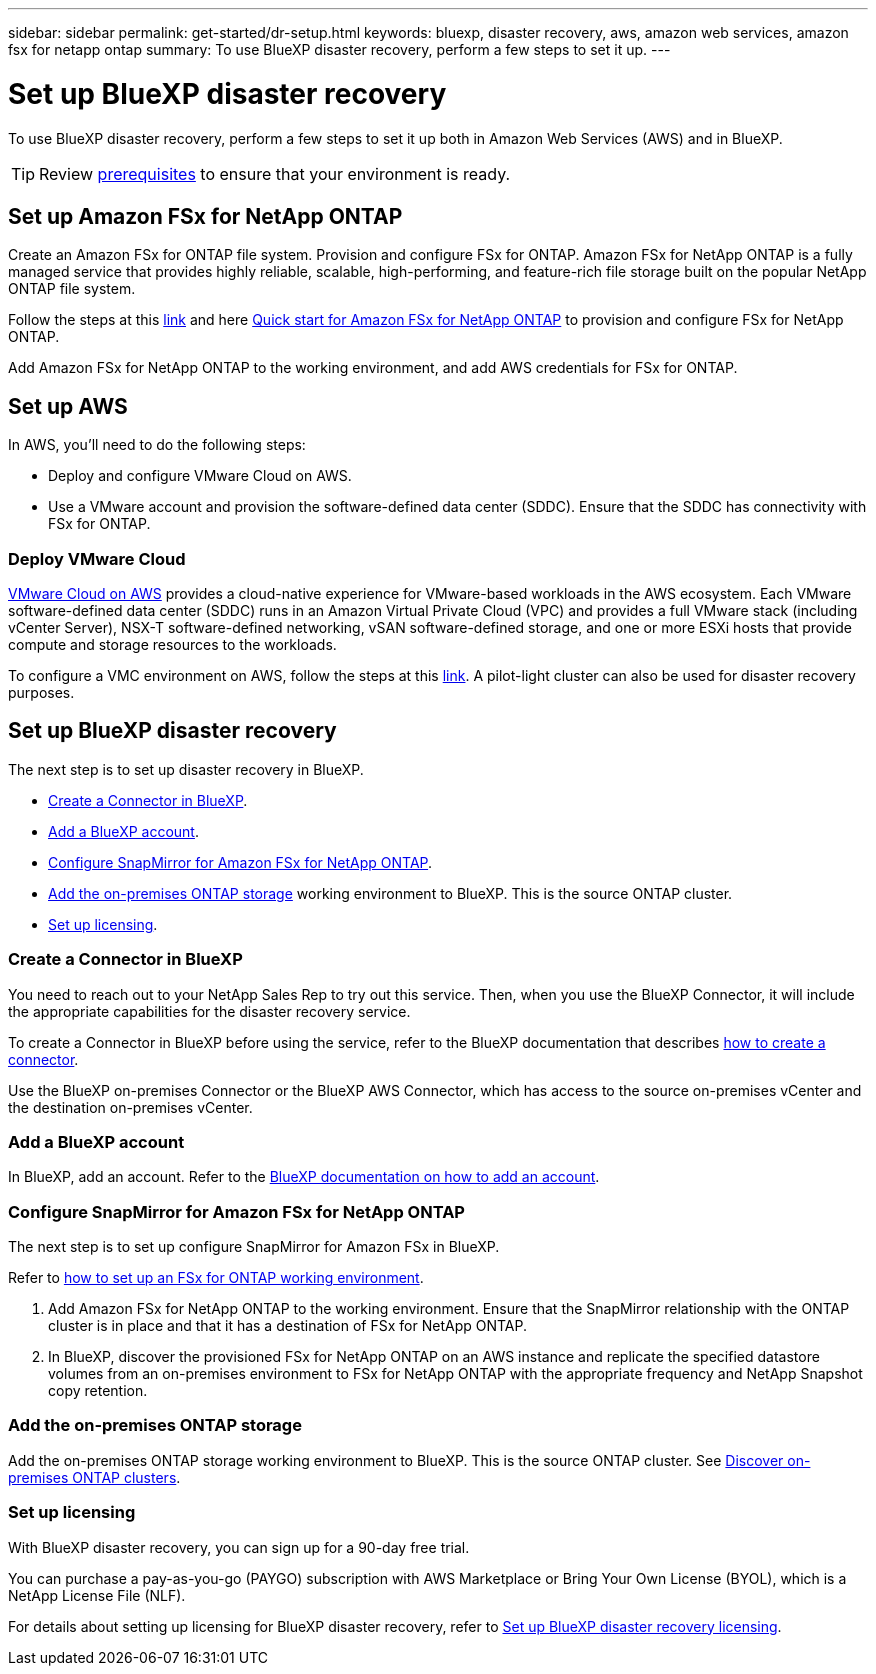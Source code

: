 ---
sidebar: sidebar
permalink: get-started/dr-setup.html
keywords: bluexp, disaster recovery, aws, amazon web services, amazon fsx for netapp ontap
summary: To use BlueXP disaster recovery, perform a few steps to set it up.    
---

= Set up BlueXP disaster recovery
:hardbreaks:
:icons: font
:imagesdir: ../media/get-started/

[.lead]
To use BlueXP disaster recovery, perform a few steps to set it up both in Amazon Web Services (AWS) and in BlueXP.  

TIP: Review link:../get-started/dr-prerequisites.html[prerequisites] to ensure that your environment is ready.


 
== Set up Amazon FSx for NetApp ONTAP

Create an Amazon FSx for ONTAP file system. Provision and configure FSx for ONTAP. Amazon FSx for NetApp ONTAP is a fully managed service that provides highly reliable, scalable, high-performing, and feature-rich file storage built on the popular NetApp ONTAP file system. 

Follow the steps at this https://docs.netapp.com/us-en/netapp-solutions/ehc/aws/aws-native-overview.html[link^] and here https://docs.netapp.com/us-en/bluexp-fsx-ontap/start/task-getting-started-fsx.html[Quick start for Amazon FSx for NetApp ONTAP] to provision and configure FSx for NetApp ONTAP.

Add Amazon FSx for NetApp ONTAP to the working environment, and add AWS credentials for FSx for ONTAP. 

== Set up AWS
In AWS, you'll need to do the following steps: 

* Deploy and configure VMware Cloud on AWS.

* Use a VMware account and provision the software-defined data center (SDDC). Ensure that the SDDC has connectivity with FSx for ONTAP.

=== Deploy VMware Cloud
https://www.vmware.com/products/vmc-on-aws.html[VMware Cloud on AWS^] provides a cloud-native experience for VMware-based workloads in the AWS ecosystem. Each VMware software-defined data center (SDDC) runs in an Amazon Virtual Private Cloud (VPC) and provides a full VMware stack (including vCenter Server), NSX-T software-defined networking, vSAN software-defined storage, and one or more ESXi hosts that provide compute and storage resources to the workloads. 

To configure a VMC environment on AWS, follow the steps at this https://docs.netapp.com/us-en/netapp-solutions/ehc/aws/aws-setup.html[link^]. A pilot-light cluster can also be used for disaster recovery purposes.


== Set up BlueXP disaster recovery 
The next step is to set up disaster recovery in BlueXP. 

* <<Create a Connector in BlueXP>>.
* <<Add a BlueXP account>>. 
* <<Configure SnapMirror for Amazon FSx for NetApp ONTAP>>.
* <<Add the on-premises ONTAP storage>> working environment to BlueXP. This is the source ONTAP cluster. 

* <<Set up licensing>>.


=== Create a Connector in BlueXP
You need to reach out to your NetApp Sales Rep to try out this service. Then, when you use the BlueXP Connector, it will include the appropriate capabilities for the disaster recovery service. 

To create a Connector in BlueXP before using the service, refer to the BlueXP documentation that describes https://docs.netapp.com/us-en/cloud-manager-setup-admin/concept-connectors.html[how to create a connector^]. 

Use the BlueXP on-premises Connector or the BlueXP AWS Connector, which has access to the source on-premises vCenter and the destination on-premises vCenter.

=== Add a BlueXP account

In BlueXP, add an account. Refer to the https://docs.netapp.com/us-en/cloud-manager-setup-admin/concept-netapp-accounts.html[BlueXP documentation on how to add an account^]. 

=== Configure SnapMirror for Amazon FSx for NetApp ONTAP

The next step is to set up configure SnapMirror for Amazon FSx in BlueXP. 

Refer to https://docs.netapp.com/us-en/cloud-manager-fsx-ontap/use/task-creating-fsx-working-environment.html[how to set up an FSx for ONTAP working environment^].

. Add Amazon FSx for NetApp ONTAP to the working environment. Ensure that the SnapMirror relationship with the ONTAP cluster is in place and that it has a destination of FSx for NetApp ONTAP. 

. In BlueXP, discover the provisioned FSx for NetApp ONTAP on an AWS instance and replicate the specified datastore volumes from an on-premises environment to FSx for NetApp ONTAP with the appropriate frequency and NetApp Snapshot copy retention. 

=== Add the on-premises ONTAP storage

Add the on-premises ONTAP storage working environment to BlueXP. This is the source ONTAP cluster. See https://docs.netapp.com/us-en/bluexp-ontap-onprem/task-discovering-ontap.html[Discover on-premises ONTAP clusters^].

=== Set up licensing 

With BlueXP disaster recovery, you can sign up for a 90-day free trial.

You can purchase a pay-as-you-go (PAYGO) subscription with AWS Marketplace or Bring Your Own License (BYOL), which is a NetApp License File (NLF).  

For details about setting up licensing for BlueXP disaster recovery, refer to link:../get-started/dr-licensing.html[Set up BlueXP disaster recovery licensing].



